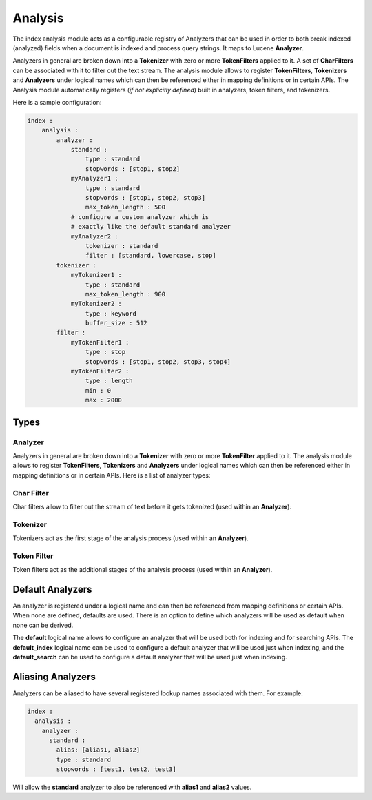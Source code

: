 .. _es-guide-reference-index-modules-analysis-index:

========
Analysis
========

The index analysis module acts as a configurable registry of Analyzers that can be used in order to both break indexed (analyzed) fields when a document is indexed and process query strings. It maps to Lucene **Analyzer**. 


Analyzers in general are broken down into a **Tokenizer** with zero or more **TokenFilters** applied to it. A set of **CharFilters** can be associated with it to filter out the text stream. The analysis module allows to register **TokenFilters**, **Tokenizers** and **Analyzers** under logical names which can then be referenced either in mapping definitions or in certain APIs. The Analysis module automatically registers (*if not explicitly defined*) built in analyzers, token filters, and tokenizers. 


Here is a sample configuration:


.. code-block:: js

    index :
        analysis :
            analyzer : 
                standard : 
                    type : standard
                    stopwords : [stop1, stop2]
                myAnalyzer1 :
                    type : standard
                    stopwords : [stop1, stop2, stop3]
                    max_token_length : 500
                # configure a custom analyzer which is 
                # exactly like the default standard analyzer
                myAnalyzer2 :
                    tokenizer : standard
                    filter : [standard, lowercase, stop]
            tokenizer :
                myTokenizer1 :
                    type : standard
                    max_token_length : 900
                myTokenizer2 :
                    type : keyword
                    buffer_size : 512
            filter :
                myTokenFilter1 :
                    type : stop
                    stopwords : [stop1, stop2, stop3, stop4]
                myTokenFilter2 :
                    type : length
                    min : 0
                    max : 2000


Types
=====

Analyzer
--------

Analyzers in general are broken down into a **Tokenizer** with zero or more **TokenFilter** applied to it. The analysis module allows to register **TokenFilters**, **Tokenizers** and **Analyzers** under logical names which can then be referenced either in mapping definitions or in certain APIs. Here is a list of analyzer types:


Char Filter
-----------

Char filters allow to filter out the stream of text before it gets tokenized (used within an **Analyzer**). 


Tokenizer
---------

Tokenizers act as the first stage of the analysis process (used within an **Analyzer**).


Token Filter
------------

Token filters act as the additional stages of the analysis process (used within an **Analyzer**).


Default Analyzers
=================

An analyzer is registered under a logical name and can then be referenced from mapping definitions or certain APIs. When none are defined, defaults are used. There is an option to define which analyzers will be used as default when none can be derived.


The **default** logical name allows to configure an analyzer that will be used both for indexing and for searching APIs. The **default_index** logical name can be used to configure a default analyzer that will be used just when indexing, and the **default_search** can be used to configure a default analyzer that will be used just when indexing.


Aliasing Analyzers
==================

Analyzers can be aliased to have several registered lookup names associated with them. For example:


.. code-block:: js

    index :
      analysis :
        analyzer :
          standard :
            alias: [alias1, alias2]
            type : standard
            stopwords : [test1, test2, test3]


Will allow the **standard** analyzer to also be referenced with **alias1** and **alias2** values.

